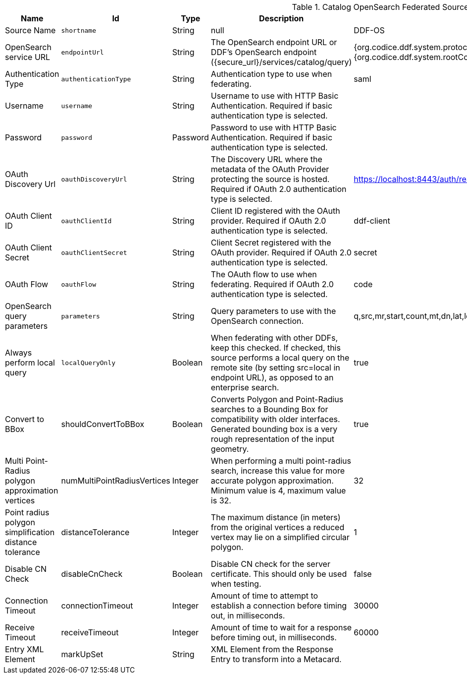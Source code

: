 :title: Catalog OpenSearch Federated Source
:id: OpenSearchSource
:type: table
:status: published
:application: {ddf-catalog}
:summary: Catalog OpenSearch Federated Source.

.[[_OpenSearchSource]]Catalog OpenSearch Federated Source
[cols="1,1m,1,3,1,1" options="header"]
|===

|Name
|Id
|Type
|Description
|Default Value
|Required

|Source Name
|shortname
|String
|null
|DDF-OS
|true

|OpenSearch service URL
|endpointUrl
|String
|The OpenSearch endpoint URL or DDF's OpenSearch endpoint (\{secure_url}/services/catalog/query)
|{org.codice.ddf.system.protocol}{org.codice.ddf.system.hostname}:{org.codice.ddf.system.port}{org.codice.ddf.system.rootContext}/catalog/query
|true

|Authentication Type
|authenticationType
|String
|Authentication type to use when federating.
|saml
|true

|Username
|username
|String
|Username to use with HTTP Basic Authentication. Required if basic authentication type is selected.
|
|false

|Password
|password
|Password
|Password to use with HTTP Basic Authentication. Required if basic authentication type is selected.
|
|false

|OAuth Discovery Url
|oauthDiscoveryUrl
|String
|The Discovery URL where the metadata of the OAuth Provider protecting the source is hosted. Required if OAuth 2.0 authentication type is selected.
|https://localhost:8443/auth/realms/master/.well-known/openid-configuration
|false

|OAuth Client ID
|oauthClientId
|String
|Client ID registered with the OAuth provider. Required if OAuth 2.0 authentication type is selected.
|ddf-client
|false

|OAuth Client Secret
|oauthClientSecret
|String
|Client Secret registered with the OAuth provider. Required if OAuth 2.0 authentication type is selected.
|secret
|false

|OAuth Flow
|oauthFlow
|String
|The OAuth flow to use when federating. Required if OAuth 2.0 authentication type is selected.
|code
|false

|OpenSearch query parameters
|parameters
|String
|Query parameters to use with the OpenSearch connection.
|q,src,mr,start,count,mt,dn,lat,lon,radius,bbox,geometry,polygon,dtstart,dtend,dateName,filter,sort
|true

|Always perform local query
|localQueryOnly
|Boolean
|When federating with other DDFs, keep this checked. If checked, this source performs a local query on the remote site (by setting src=local in endpoint URL), as opposed to an enterprise search.
|true
|true

|Convert to BBox
a|[[shouldConvertToBBox]]shouldConvertToBBox
|Boolean
|Converts Polygon and Point-Radius searches to a Bounding Box for compatibility with older interfaces. Generated bounding box is a very rough representation of the input geometry.
|true
|true

|Multi Point-Radius polygon approximation vertices
a|[[_numMultiPointRadiusVertices]]numMultiPointRadiusVertices
|Integer
|When performing a multi point-radius search, increase this value for more accurate polygon approximation. Minimum value is 4, maximum value is 32.
|32
|true

|Point radius polygon simplification distance tolerance
a|[[_distanceTolerance]]distanceTolerance
|Integer
|The maximum distance (in meters) from the original vertices a reduced vertex may lie on a simplified circular polygon.
|1
|true

|Disable CN Check
a|[[_disableCnCheck]]disableCnCheck
|Boolean
|Disable CN check for the server certificate. This should only be used when testing.
|false
|true

|Connection Timeout
a|[[_connectionTimeout]]connectionTimeout
|Integer
|Amount of time to attempt to establish a connection before timing out, in milliseconds.
|30000
|true

|Receive Timeout
a|[[_receiveTimeout]]receiveTimeout
|Integer
|Amount of time to wait for a response before timing out, in milliseconds.
|60000
|true

|Entry XML Element
a|[[_markUpSet]]markUpSet
|String
|XML Element from the Response Entry to transform into a Metacard.
|
|false

|===
